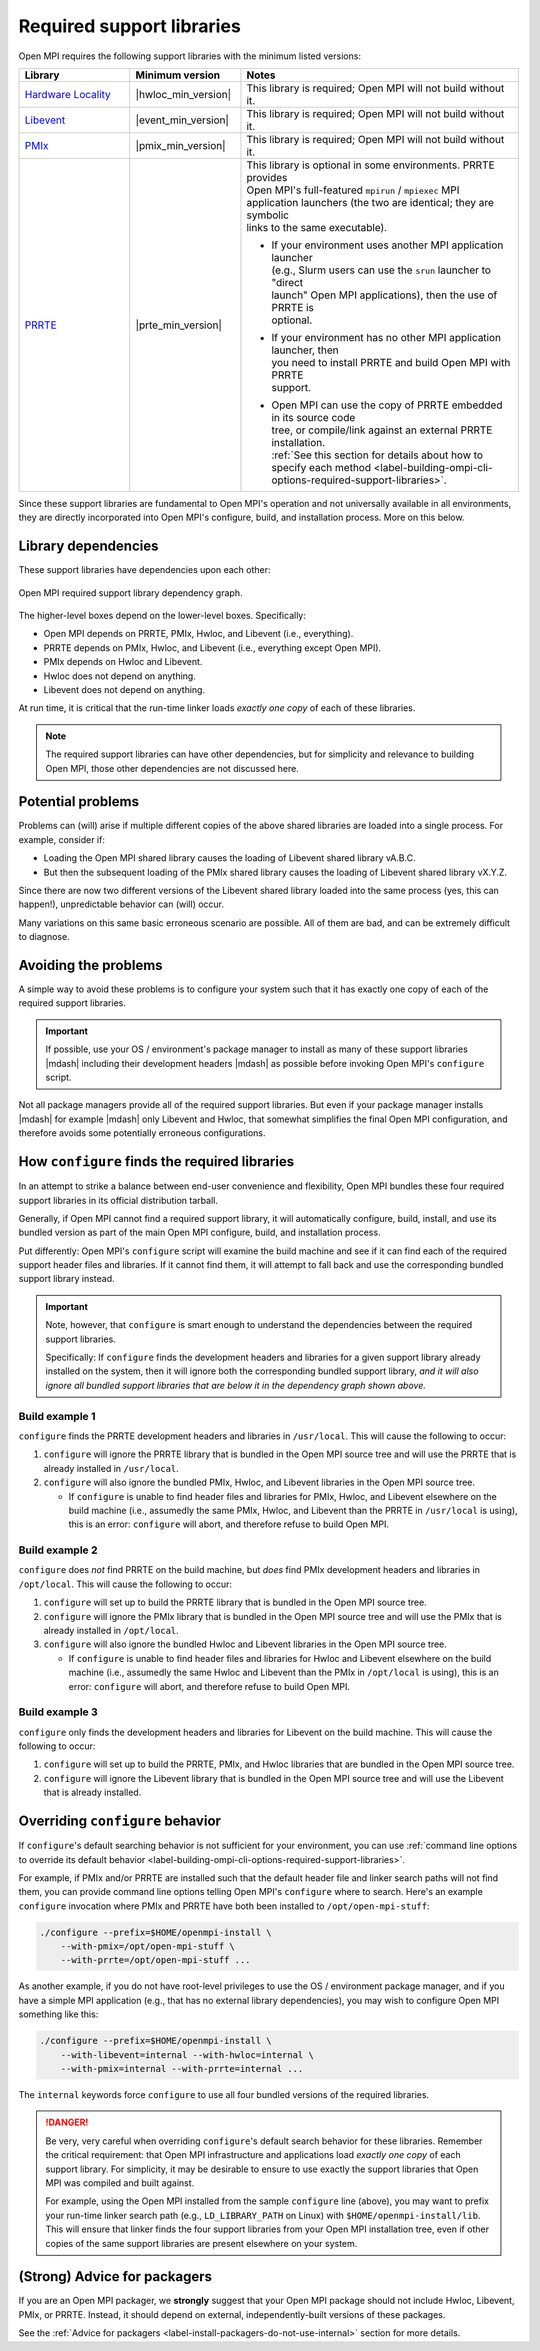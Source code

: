 .. _label-install-required-support-libraries:

Required support libraries
==========================

Open MPI requires the following support libraries with the minimum listed versions:

.. list-table::
   :header-rows: 1
   :widths: 10 10 25

   * - Library
     - Minimum version
     - Notes
   * - `Hardware Locality <https://www.open-mpi.org/projects/hwloc/>`_
     - |hwloc_min_version|
     - | This library is required; Open MPI will not build without it.
   * - `Libevent <https://libevent.org/>`_
     - |event_min_version|
     - | This library is required; Open MPI will not build without it.
   * - `PMIx <https://pmix.org/>`_
     - |pmix_min_version|
     - | This library is required; Open MPI will not build without it.
   * - `PRRTE <https://github.com/openpmix/prrte>`_
     - |prte_min_version|
     - | This library is optional in some environments. PRRTE provides
       | Open MPI's full-featured ``mpirun`` / ``mpiexec`` MPI
       | application launchers (the two are identical; they are symbolic
       | links to the same executable).

       * | If your environment uses another MPI application launcher
         | (e.g., Slurm users can use the ``srun`` launcher to "direct
         | launch" Open MPI applications), then the use of PRRTE is
         | optional.
       * | If your environment has no other MPI application launcher, then
         | you need to install PRRTE and build Open MPI with PRRTE
         | support.
       * | Open MPI can use the copy of PRRTE embedded in its source code
         | tree, or compile/link against an external PRRTE installation.
         | :ref:`See this section for details about how to specify each method <label-building-ompi-cli-options-required-support-libraries>`.

Since these support libraries are fundamental to Open MPI's operation
and not universally available in all environments, they are directly
incorporated into Open MPI's configure, build, and installation
process.  More on this below.

Library dependencies
--------------------

These support libraries have dependencies upon each other:

.. The "source code" for this figure is simple a PPTX file by the same
   name in this same directory.  If you ever need to edit this image,
   edit the PPTX, export it to PNG, and then trim the whitespace from
   the sides of the image.

.. figure:: required-support-libraries-dependency-graph.png
   :align: center

   Open MPI required support library dependency graph.

The higher-level boxes depend on the lower-level boxes.  Specifically:

* Open MPI depends on PRRTE, PMIx, Hwloc, and Libevent (i.e.,
  everything).
* PRRTE depends on PMIx, Hwloc, and Libevent (i.e., everything except
  Open MPI).
* PMIx depends on Hwloc and Libevent.
* Hwloc does not depend on anything.
* Libevent does not depend on anything.

At run time, it is critical that the run-time linker loads *exactly
one copy* of each of these libraries.

.. note:: The required support libraries can have other dependencies,
          but for simplicity and relevance to building Open MPI,
          those other dependencies are not discussed here.

Potential problems
------------------

Problems can (will) arise if multiple different copies of the above
shared libraries are loaded into a single process.  For example,
consider if:

* Loading the Open MPI shared library causes the loading of Libevent
  shared library vA.B.C.
* But then the subsequent loading of the PMIx shared library causes
  the loading of Libevent shared library vX.Y.Z.

Since there are now two different versions of the Libevent shared
library loaded into the same process (yes, this can happen!),
unpredictable behavior can (will) occur.

Many variations on this same basic erroneous scenario are possible.
All of them are bad, and can be extremely difficult to diagnose.

Avoiding the problems
---------------------

A simple way to avoid these problems is to configure your system such
that it has exactly one copy of each of the required support libraries.

.. important:: If possible, use your OS / environment's package
   manager to install as many of these support libraries |mdash|
   including their development headers |mdash| as possible before
   invoking Open MPI's ``configure`` script.

Not all package managers provide all of the required support
libraries. But even if your package manager installs |mdash| for
example |mdash| only Libevent and Hwloc, that somewhat simplifies the
final Open MPI configuration, and therefore avoids some potentially
erroneous configurations.

How ``configure`` finds the required libraries
----------------------------------------------

In an attempt to strike a balance between end-user convenience and
flexibility, Open MPI bundles these four required support libraries in
its official distribution tarball.

Generally, if Open MPI cannot find a required support library, it will
automatically configure, build, install, and use its bundled version
as part of the main Open MPI configure, build, and installation
process.

Put differently: Open MPI's ``configure`` script will examine the
build machine and see if it can find each of the required support
header files and libraries.  If it cannot find them, it will attempt
to fall back and use the corresponding bundled support library
instead.

.. important:: Note, however, that ``configure`` is smart enough to
   understand the dependencies between the required support libraries.

   Specifically: If ``configure`` finds the development headers and
   libraries for a given support library already installed on the
   system, then it will ignore both the corresponding bundled support
   library, *and it will also ignore all bundled support libraries
   that are below it in the dependency graph shown above.*

Build example 1
^^^^^^^^^^^^^^^

``configure`` finds the PRRTE development headers and libraries in
``/usr/local``.  This will cause the following to occur:

#. ``configure`` will ignore the PRRTE library that is bundled in the
   Open MPI source tree and will use the PRRTE that is already
   installed in ``/usr/local``.
#. ``configure`` will also ignore the bundled PMIx, Hwloc, and
   Libevent libraries in the Open MPI source tree.

   * If ``configure`` is unable to find header files and libraries for
     PMIx, Hwloc, and Libevent elsewhere on the build machine (i.e.,
     assumedly the same PMIx, Hwloc, and Libevent than the PRRTE in
     ``/usr/local`` is using), this is an error: ``configure`` will
     abort, and therefore refuse to build Open MPI.

Build example 2
^^^^^^^^^^^^^^^

``configure`` does *not* find PRRTE on the build machine, but *does*
find PMIx development headers and libraries in ``/opt/local``.  This
will cause the following to occur:

#. ``configure`` will set up to build the PRRTE library that is
   bundled in the Open MPI source tree.
#. ``configure`` will ignore the PMIx library that is bundled in the
   Open MPI source tree and will use the PMIx that is already
   installed in ``/opt/local``.
#. ``configure`` will also ignore the bundled Hwloc and Libevent
   libraries in the Open MPI source tree.

   * If ``configure`` is unable to find header files and libraries for
     Hwloc and Libevent elsewhere on the build machine (i.e.,
     assumedly the same Hwloc and Libevent than the PMIx in
     ``/opt/local`` is using), this is an error: ``configure`` will
     abort, and therefore refuse to build Open MPI.

Build example 3
^^^^^^^^^^^^^^^

``configure`` only finds the development headers and libraries for
Libevent on the build machine.  This will cause the following to
occur:

#. ``configure`` will set up to build the PRRTE, PMIx, and Hwloc
   libraries that are bundled in the Open MPI source tree.
#. ``configure`` will ignore the Libevent library that is bundled in
   the Open MPI source tree and will use the Libevent that is already
   installed.


Overriding ``configure`` behavior
---------------------------------

If ``configure``'s default searching behavior is not sufficient for
your environment, you can use :ref:`command line options to override
its default behavior
<label-building-ompi-cli-options-required-support-libraries>`.

For example, if PMIx and/or PRRTE are installed such that the default
header file and linker search paths will not find them, you can
provide command line options telling Open MPI's ``configure`` where to
search.  Here's an example ``configure`` invocation where PMIx and
PRRTE have both been installed to ``/opt/open-mpi-stuff``:

.. code-block:: sh

   ./configure --prefix=$HOME/openmpi-install \
       --with-pmix=/opt/open-mpi-stuff \
       --with-prrte=/opt/open-mpi-stuff ...

As another example, if you do not have root-level privileges to use
the OS / environment package manager, and if you have a simple MPI
application (e.g., that has no external library dependencies), you may
wish to configure Open MPI something like this:

.. code-block:: sh

   ./configure --prefix=$HOME/openmpi-install \
       --with-libevent=internal --with-hwloc=internal \
       --with-pmix=internal --with-prrte=internal ...

The ``internal`` keywords force ``configure`` to use all four bundled
versions of the required libraries.

.. danger:: Be very, very careful when overriding ``configure``'s
   default search behavior for these libraries.  Remember the critical
   requirement: that Open MPI infrastructure and applications load
   *exactly one copy* of each support library.  For simplicity, it may
   be desirable to ensure to use exactly the support libraries that
   Open MPI was compiled and built against.

   For example, using the Open MPI installed from the sample
   ``configure`` line (above), you may want to prefix your run-time
   linker search path (e.g., ``LD_LIBRARY_PATH`` on Linux) with
   ``$HOME/openmpi-install/lib``.  This will ensure that linker finds
   the four support libraries from your Open MPI installation tree,
   even if other copies of the same support libraries are present
   elsewhere on your system.

(Strong) Advice for packagers
-----------------------------

If you are an Open MPI packager, we **strongly** suggest that your
Open MPI package should not include Hwloc, Libevent, PMIx, or PRRTE.
Instead, it should depend on external, independently-built versions of
these packages.

See the :ref:`Advice for packagers
<label-install-packagers-do-not-use-internal>` section for more
details.
